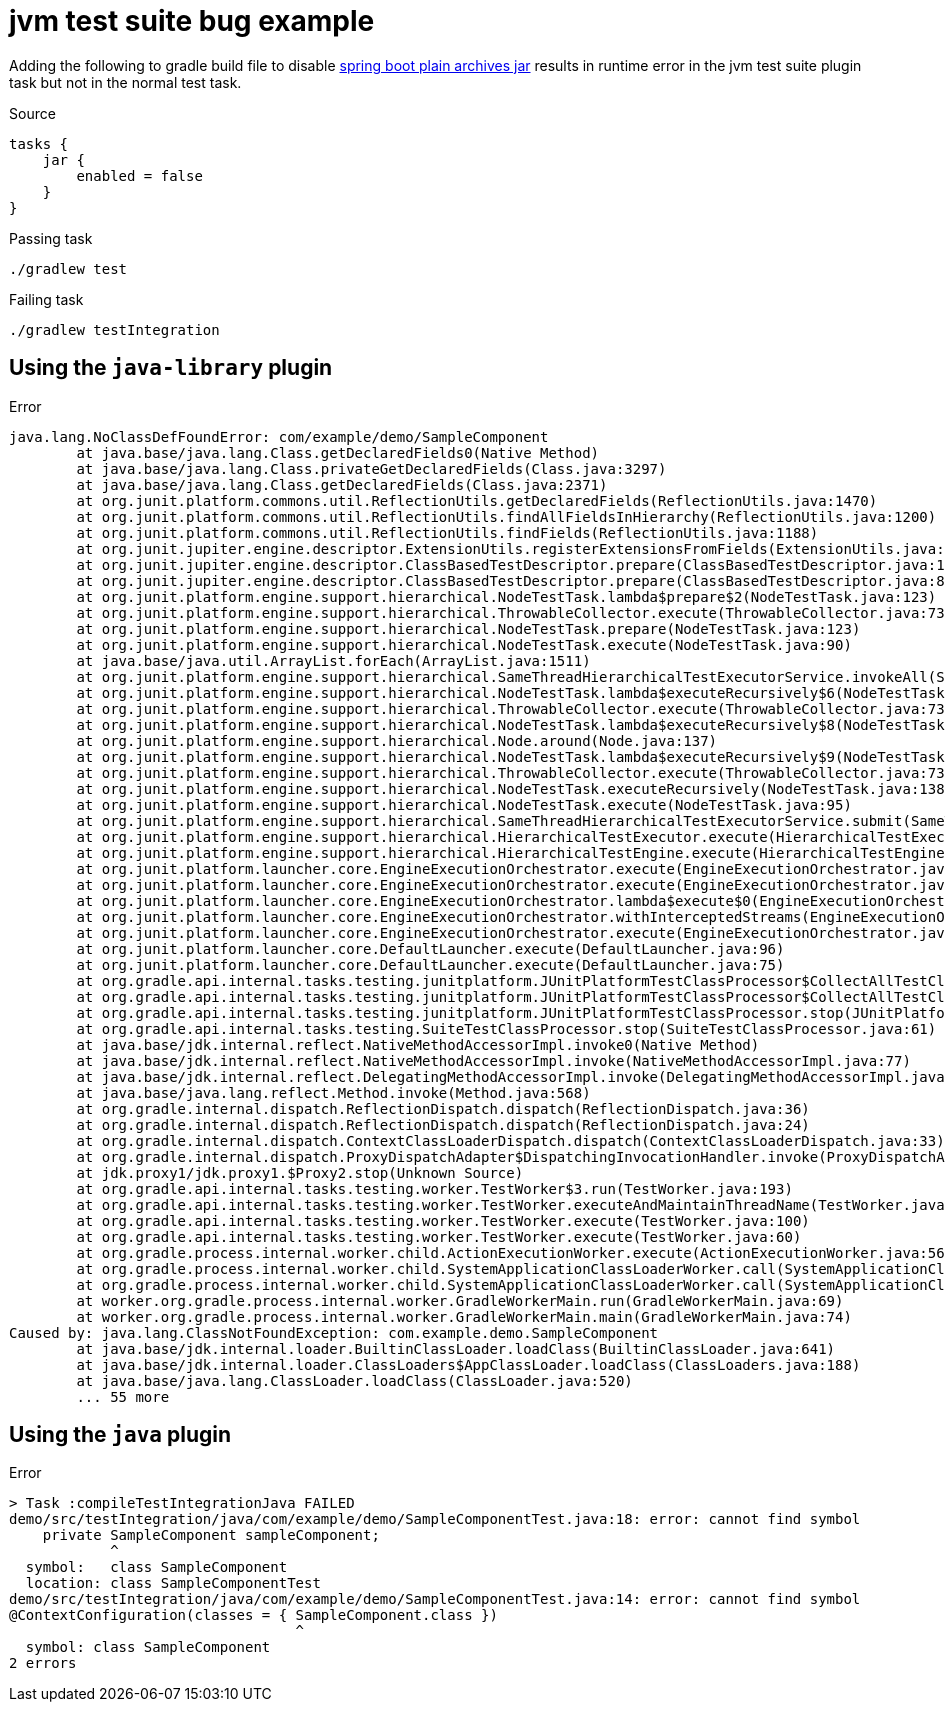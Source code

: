 = jvm test suite bug example

Adding the following to gradle build file to disable link:https://docs.spring.io/spring-boot/docs/2.5.1/gradle-plugin/reference/htmlsingle/#packaging-executable.and-plain-archives[spring boot plain archives jar] results in runtime error in the jvm test suite plugin task but not in the normal test task.

.Source
[source,kotlin]
----
tasks {
    jar {
        enabled = false
    }
}
----

.Passing task
[source,bash]
----
./gradlew test
----

.Failing task
[source,bash]
----
./gradlew testIntegration
----

== Using the `java-library` plugin

.Error
[source,text]
----
java.lang.NoClassDefFoundError: com/example/demo/SampleComponent
	at java.base/java.lang.Class.getDeclaredFields0(Native Method)
	at java.base/java.lang.Class.privateGetDeclaredFields(Class.java:3297)
	at java.base/java.lang.Class.getDeclaredFields(Class.java:2371)
	at org.junit.platform.commons.util.ReflectionUtils.getDeclaredFields(ReflectionUtils.java:1470)
	at org.junit.platform.commons.util.ReflectionUtils.findAllFieldsInHierarchy(ReflectionUtils.java:1200)
	at org.junit.platform.commons.util.ReflectionUtils.findFields(ReflectionUtils.java:1188)
	at org.junit.jupiter.engine.descriptor.ExtensionUtils.registerExtensionsFromFields(ExtensionUtils.java:96)
	at org.junit.jupiter.engine.descriptor.ClassBasedTestDescriptor.prepare(ClassBasedTestDescriptor.java:150)
	at org.junit.jupiter.engine.descriptor.ClassBasedTestDescriptor.prepare(ClassBasedTestDescriptor.java:80)
	at org.junit.platform.engine.support.hierarchical.NodeTestTask.lambda$prepare$2(NodeTestTask.java:123)
	at org.junit.platform.engine.support.hierarchical.ThrowableCollector.execute(ThrowableCollector.java:73)
	at org.junit.platform.engine.support.hierarchical.NodeTestTask.prepare(NodeTestTask.java:123)
	at org.junit.platform.engine.support.hierarchical.NodeTestTask.execute(NodeTestTask.java:90)
	at java.base/java.util.ArrayList.forEach(ArrayList.java:1511)
	at org.junit.platform.engine.support.hierarchical.SameThreadHierarchicalTestExecutorService.invokeAll(SameThreadHierarchicalTestExecutorService.java:41)
	at org.junit.platform.engine.support.hierarchical.NodeTestTask.lambda$executeRecursively$6(NodeTestTask.java:155)
	at org.junit.platform.engine.support.hierarchical.ThrowableCollector.execute(ThrowableCollector.java:73)
	at org.junit.platform.engine.support.hierarchical.NodeTestTask.lambda$executeRecursively$8(NodeTestTask.java:141)
	at org.junit.platform.engine.support.hierarchical.Node.around(Node.java:137)
	at org.junit.platform.engine.support.hierarchical.NodeTestTask.lambda$executeRecursively$9(NodeTestTask.java:139)
	at org.junit.platform.engine.support.hierarchical.ThrowableCollector.execute(ThrowableCollector.java:73)
	at org.junit.platform.engine.support.hierarchical.NodeTestTask.executeRecursively(NodeTestTask.java:138)
	at org.junit.platform.engine.support.hierarchical.NodeTestTask.execute(NodeTestTask.java:95)
	at org.junit.platform.engine.support.hierarchical.SameThreadHierarchicalTestExecutorService.submit(SameThreadHierarchicalTestExecutorService.java:35)
	at org.junit.platform.engine.support.hierarchical.HierarchicalTestExecutor.execute(HierarchicalTestExecutor.java:57)
	at org.junit.platform.engine.support.hierarchical.HierarchicalTestEngine.execute(HierarchicalTestEngine.java:54)
	at org.junit.platform.launcher.core.EngineExecutionOrchestrator.execute(EngineExecutionOrchestrator.java:108)
	at org.junit.platform.launcher.core.EngineExecutionOrchestrator.execute(EngineExecutionOrchestrator.java:88)
	at org.junit.platform.launcher.core.EngineExecutionOrchestrator.lambda$execute$0(EngineExecutionOrchestrator.java:54)
	at org.junit.platform.launcher.core.EngineExecutionOrchestrator.withInterceptedStreams(EngineExecutionOrchestrator.java:67)
	at org.junit.platform.launcher.core.EngineExecutionOrchestrator.execute(EngineExecutionOrchestrator.java:52)
	at org.junit.platform.launcher.core.DefaultLauncher.execute(DefaultLauncher.java:96)
	at org.junit.platform.launcher.core.DefaultLauncher.execute(DefaultLauncher.java:75)
	at org.gradle.api.internal.tasks.testing.junitplatform.JUnitPlatformTestClassProcessor$CollectAllTestClassesExecutor.processAllTestClasses(JUnitPlatformTestClassProcessor.java:99)
	at org.gradle.api.internal.tasks.testing.junitplatform.JUnitPlatformTestClassProcessor$CollectAllTestClassesExecutor.access$000(JUnitPlatformTestClassProcessor.java:79)
	at org.gradle.api.internal.tasks.testing.junitplatform.JUnitPlatformTestClassProcessor.stop(JUnitPlatformTestClassProcessor.java:75)
	at org.gradle.api.internal.tasks.testing.SuiteTestClassProcessor.stop(SuiteTestClassProcessor.java:61)
	at java.base/jdk.internal.reflect.NativeMethodAccessorImpl.invoke0(Native Method)
	at java.base/jdk.internal.reflect.NativeMethodAccessorImpl.invoke(NativeMethodAccessorImpl.java:77)
	at java.base/jdk.internal.reflect.DelegatingMethodAccessorImpl.invoke(DelegatingMethodAccessorImpl.java:43)
	at java.base/java.lang.reflect.Method.invoke(Method.java:568)
	at org.gradle.internal.dispatch.ReflectionDispatch.dispatch(ReflectionDispatch.java:36)
	at org.gradle.internal.dispatch.ReflectionDispatch.dispatch(ReflectionDispatch.java:24)
	at org.gradle.internal.dispatch.ContextClassLoaderDispatch.dispatch(ContextClassLoaderDispatch.java:33)
	at org.gradle.internal.dispatch.ProxyDispatchAdapter$DispatchingInvocationHandler.invoke(ProxyDispatchAdapter.java:94)
	at jdk.proxy1/jdk.proxy1.$Proxy2.stop(Unknown Source)
	at org.gradle.api.internal.tasks.testing.worker.TestWorker$3.run(TestWorker.java:193)
	at org.gradle.api.internal.tasks.testing.worker.TestWorker.executeAndMaintainThreadName(TestWorker.java:129)
	at org.gradle.api.internal.tasks.testing.worker.TestWorker.execute(TestWorker.java:100)
	at org.gradle.api.internal.tasks.testing.worker.TestWorker.execute(TestWorker.java:60)
	at org.gradle.process.internal.worker.child.ActionExecutionWorker.execute(ActionExecutionWorker.java:56)
	at org.gradle.process.internal.worker.child.SystemApplicationClassLoaderWorker.call(SystemApplicationClassLoaderWorker.java:133)
	at org.gradle.process.internal.worker.child.SystemApplicationClassLoaderWorker.call(SystemApplicationClassLoaderWorker.java:71)
	at worker.org.gradle.process.internal.worker.GradleWorkerMain.run(GradleWorkerMain.java:69)
	at worker.org.gradle.process.internal.worker.GradleWorkerMain.main(GradleWorkerMain.java:74)
Caused by: java.lang.ClassNotFoundException: com.example.demo.SampleComponent
	at java.base/jdk.internal.loader.BuiltinClassLoader.loadClass(BuiltinClassLoader.java:641)
	at java.base/jdk.internal.loader.ClassLoaders$AppClassLoader.loadClass(ClassLoaders.java:188)
	at java.base/java.lang.ClassLoader.loadClass(ClassLoader.java:520)
	... 55 more
----

== Using the `java` plugin

.Error
[source,text]
----
> Task :compileTestIntegrationJava FAILED
demo/src/testIntegration/java/com/example/demo/SampleComponentTest.java:18: error: cannot find symbol
    private SampleComponent sampleComponent;
            ^
  symbol:   class SampleComponent
  location: class SampleComponentTest
demo/src/testIntegration/java/com/example/demo/SampleComponentTest.java:14: error: cannot find symbol
@ContextConfiguration(classes = { SampleComponent.class })
                                  ^
  symbol: class SampleComponent
2 errors
----